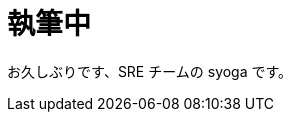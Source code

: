 = 執筆中
:hp-alt-title: Azure 11
:hp-tags: syoga, log, Azure, Circl CI, Azure Web Apps, Docker

お久しぶりです、SRE チームの syoga です。

